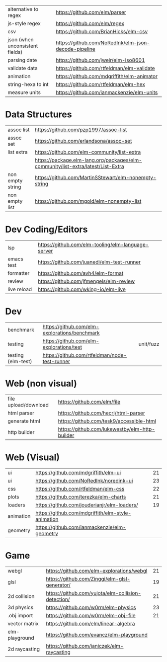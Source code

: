 |---------------------------------+------------------------------------------------------|
| alternative to regex            | https://github.com/elm/parser                        |
| js-style regex                  | https://github.com/elm/regex                         |
| csv                             | https://github.com/BrianHicks/elm-csv                |
| json (when unconsistent fields) | https://github.com/NoRedInk/elm-json-decode-pipeline |
| parsing date                    | https://github.com/jweir/elm-iso8601                 |
| validate data                   | https://github.com/rtfeldman/elm-validate            |
| animation                       | https://github.com/mdgriffith/elm-animator           |
| string-hexa to int              | https://github.com/rtfeldman/elm-hex                 |
| measure units                   | https://github.com/ianmackenzie/elm-units            |
|---------------------------------+------------------------------------------------------|
* Data Structures
|----------------------+----------------------------------------------------------------------------------|
| assoc list           | https://github.com/pzp1997/assoc-list                                            |
| assoc set            | https://github.com/erlandsona/assoc-set                                          |
| list extra           | https://github.com/elm-community/list-extra                                      |
|                      | https://package.elm-lang.org/packages/elm-community/list-extra/latest/List-Extra |
| non empty string     | https://github.com/MartinSStewart/elm-nonempty-string                            |
| non empty list       | https://github.com/mgold/elm-nonempty-list                                       |
|----------------------+----------------------------------------------------------------------------------|
* Dev Coding/Editors
|-------------+----------------------------------------------------|
| lsp         | https://github.com/elm-tooling/elm-language-server |
| emacs test  | https://github.com/juanedi/elm-test-runner         |
| formatter   | https://github.com/avh4/elm-format                 |
| review      | https://github.com/jfmengels/elm-review            |
| live reload | https://github.com/wking-io/elm-live               |
|-------------+----------------------------------------------------|
* Dev
|--------------------+-----------------------------------------------+-----------|
| benchmark          | https://github.com/elm-explorations/benchmark |           |
| testing            | https://github.com/elm-explorations/test      | unit/fuzz |
| testing (elm-test) | https://github.com/rtfeldman/node-test-runner |           |
|--------------------+-----------------------------------------------+-----------|
* Web (non visual)
|----------------------+------------------------------------------------|
| file upload/download | https://github.com/elm/file                    |
| html parser          | https://github.com/hecrj/html-parser           |
| generate html        | https://github.com/tesk9/accessible-html       |
| http builder         | https://github.com/lukewestby/elm-http-builder |
|----------------------+------------------------------------------------|
* Web (Visual)
|-----------+---------------------------------------------------+----|
| ui        | https://github.com/mdgriffith/elm-ui              | 21 |
| ui        | https://github.com/NoRedInk/noredink-ui           | 23 |
| css       | https://github.com/rtfeldman/elm-css              | 22 |
| plots     | https://github.com/terezka/elm-charts             | 21 |
| loaders   | https://github.com/jouderianjr/elm-loaders/       | 19 |
| animation | https://github.com/mdgriffith/elm-style-animation |    |
| geometry  | https://github.com/ianmackenzie/elm-geometry      |    |
|-----------+---------------------------------------------------+----|
* Game
|----------------+----------------------------------------------------+----|
| webgl          | https://github.com/elm-explorations/webgl          | 21 |
| glsl           | https://github.com/Zinggi/elm-glsl-generator/      | 19 |
| 2d collision   | https://github.com/yujota/elm-collision-detection/ | 21 |
| 3d physics     | https://github.com/w0rm/elm-physics                | 23 |
| .obj import    | https://github.com/w0rm/elm-obj-file               | 21 |
| vector matrix  | https://github.com/elm/linear-algebra              |    |
| elm-playground | https://github.com/evancz/elm-playground           |    |
| 2d raycasting  | https://github.com/janiczek/elm-raycasting         |    |
|----------------+----------------------------------------------------+----|

